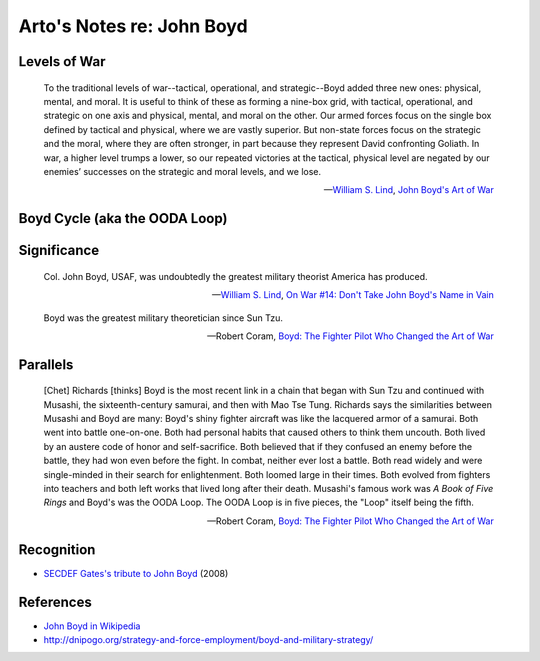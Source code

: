 **************************
Arto's Notes re: John Boyd
**************************

Levels of War
=============

   To the traditional levels of war--tactical, operational, and
   strategic--Boyd added three new ones: physical, mental, and moral. It is
   useful to think of these as forming a nine-box grid, with tactical,
   operational, and strategic on one axis and physical, mental, and moral on
   the other. Our armed forces focus on the single box defined by tactical
   and physical, where we are vastly superior. But non-state forces focus on
   the strategic and the moral, where they are often stronger, in part
   because they represent David confronting Goliath. In war, a higher level
   trumps a lower, so our repeated victories at the tactical, physical level
   are negated by our enemies’ successes on the strategic and moral levels,
   and we lose.

   -- `William S. Lind <lind>`__,
      `John Boyd's Art of War <http://www.theamericanconservative.com/articles/john-boyds-art-of-war/>`__

Boyd Cycle (aka the OODA Loop)
==============================

.. image:: https://upload.wikimedia.org/wikipedia/commons/thumb/3/3a/OODA.Boyd.svg/640px-OODA.Boyd.svg.png
   :width: 640
   :height: 262
   :alt: Full diagram originally drawn by John Boyd for his briefings on military strategy, fighter pilot strategy, etc.

Significance
============

   Col. John Boyd, USAF, was undoubtedly the greatest military theorist
   America has produced.

   -- `William S. Lind <lind>`__,
      `On War #14: Don't Take John Boyd's Name in Vain <http://www.counterpunch.org/2003/05/01/don-t-take-john-boyd-s-name-in-vain/>`__

   Boyd was the greatest military theoretician since Sun Tzu.

   -- Robert Coram,
      `Boyd: The Fighter Pilot Who Changed the Art of War <https://www.goodreads.com/book/show/20085217-boyd>`__

Parallels
=========

   [Chet] Richards [thinks] Boyd is the most recent link in a chain that
   began with Sun Tzu and continued with Musashi, the sixteenth-century
   samurai, and then with Mao Tse Tung. Richards says the similarities
   between Musashi and Boyd are many: Boyd's shiny fighter aircraft was like
   the lacquered armor of a samurai. Both went into battle one-on-one. Both
   had personal habits that caused others to think them uncouth. Both lived
   by an austere code of honor and self-sacrifice. Both believed that if
   they confused an enemy before the battle, they had won even before the
   fight. In combat, neither ever lost a battle. Both read widely and were
   single-minded in their search for enlightenment. Both loomed large in
   their times. Both evolved from fighters into teachers and both left works
   that lived long after their death. Musashi's famous work was *A Book of
   Five Rings* and Boyd's was the OODA Loop. The OODA Loop is in five pieces,
   the "Loop" itself being the fifth.

   -- Robert Coram,
      `Boyd: The Fighter Pilot Who Changed the Art of War <https://www.goodreads.com/book/show/20085217-boyd>`__

Recognition
===========

* `SECDEF Gates's tribute to John Boyd <http://dnipogo.org/2008/04/21/secdef-gates-honors-john-boyd/>`__ (2008)

References
==========

* `John Boyd in Wikipedia <https://en.wikipedia.org/wiki/John_Boyd_(military_strategist)>`__
* http://dnipogo.org/strategy-and-force-employment/boyd-and-military-strategy/

